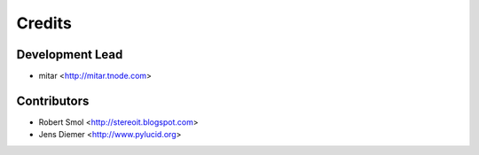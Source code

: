 =======
Credits
=======

Development Lead
----------------

* mitar <http://mitar.tnode.com>

Contributors
------------

* Robert Smol <http://stereoit.blogspot.com>
* Jens Diemer <http://www.pylucid.org>
